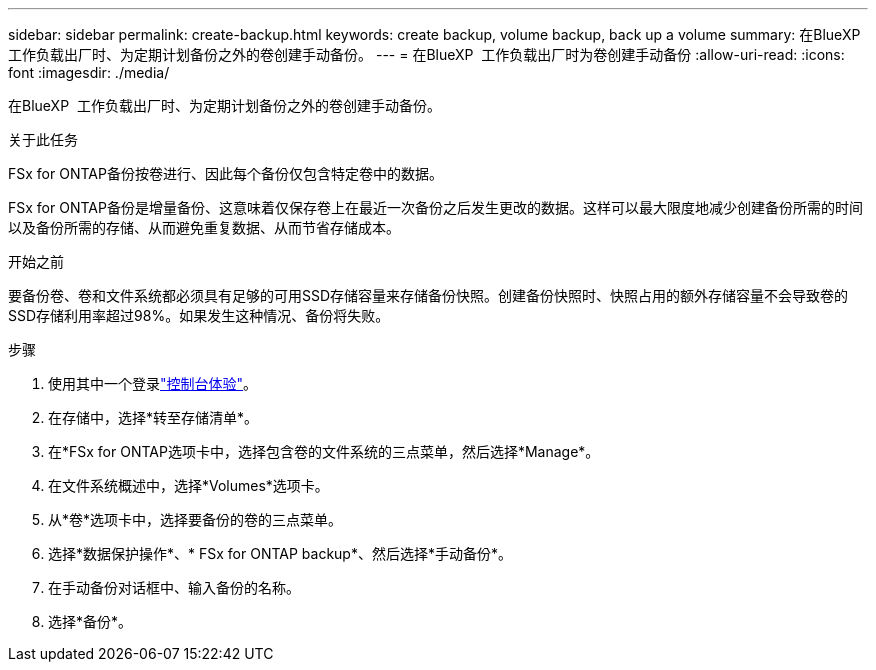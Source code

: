 ---
sidebar: sidebar 
permalink: create-backup.html 
keywords: create backup, volume backup, back up a volume 
summary: 在BlueXP  工作负载出厂时、为定期计划备份之外的卷创建手动备份。 
---
= 在BlueXP  工作负载出厂时为卷创建手动备份
:allow-uri-read: 
:icons: font
:imagesdir: ./media/


[role="lead"]
在BlueXP  工作负载出厂时、为定期计划备份之外的卷创建手动备份。

.关于此任务
FSx for ONTAP备份按卷进行、因此每个备份仅包含特定卷中的数据。

FSx for ONTAP备份是增量备份、这意味着仅保存卷上在最近一次备份之后发生更改的数据。这样可以最大限度地减少创建备份所需的时间以及备份所需的存储、从而避免重复数据、从而节省存储成本。

.开始之前
要备份卷、卷和文件系统都必须具有足够的可用SSD存储容量来存储备份快照。创建备份快照时、快照占用的额外存储容量不会导致卷的SSD存储利用率超过98%。如果发生这种情况、备份将失败。

.步骤
. 使用其中一个登录link:https://docs.netapp.com/us-en/workload-setup-admin/console-experiences.html["控制台体验"^]。
. 在存储中，选择*转至存储清单*。
. 在*FSx for ONTAP选项卡中，选择包含卷的文件系统的三点菜单，然后选择*Manage*。
. 在文件系统概述中，选择*Volumes*选项卡。
. 从*卷*选项卡中，选择要备份的卷的三点菜单。
. 选择*数据保护操作*、* FSx for ONTAP backup*、然后选择*手动备份*。
. 在手动备份对话框中、输入备份的名称。
. 选择*备份*。

